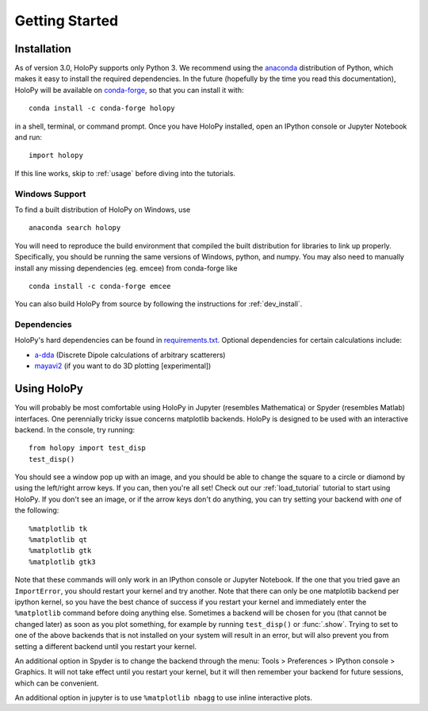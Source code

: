 .. _install:

Getting Started
===============

Installation
~~~~~~~~~~~~

As of version 3.0, HoloPy supports only Python 3. We recommend using the
`anaconda <https://www.continuum.io/anaconda-overview>`_ distribution of Python,
which makes it easy to install the required dependencies. In the future
(hopefully by the time you read this documentation), HoloPy will be available on
`conda-forge <https://conda-forge.github.io/>`_, so that you can install it
with::

  conda install -c conda-forge holopy

in a shell, terminal, or command prompt. Once you have HoloPy installed, open an
IPython console or Jupyter Notebook and run::

  import holopy

If this line works, skip to :ref:`usage` before diving into the tutorials.

Windows Support
---------------
To find a built distribution of HoloPy on Windows, use ::

    anaconda search holopy

You will need to reproduce the build environment that compiled the built distribution for libraries to link up properly. 
Specifically, you should be running the same versions of Windows, python, and numpy.
You may also need to manually install any missing dependencies (eg. emcee) from conda-forge like ::

    conda install -c conda-forge emcee

You can also build HoloPy from source by following the instructions for :ref:`dev_install`.

.. _dependencies:

Dependencies
------------

HoloPy's hard dependencies can be found in `requirements.txt <https://github.com/manoharan-lab/holopy/blob/master/requirements.txt>`_.
Optional dependencies for certain calculations include:

* `a-dda <http://code.google.com/p/a-dda/>`_ (Discrete Dipole calculations of arbitrary scatterers)

* `mayavi2 <http://docs.enthought.com/mayavi/mayavi/>`_ (if you want to do 3D plotting [experimental])

..  _usage:

Using HoloPy
~~~~~~~~~~~~

You will probably be most comfortable using HoloPy in Jupyter (resembles
Mathematica) or Spyder (resembles Matlab) interfaces. One perennially tricky
issue concerns matplotlib backends. HoloPy is designed to be used with an
interactive backend. In the console, try running::

    from holopy import test_disp
    test_disp()

You should see a window pop up with an image, and you should be able to change
the square to a circle or diamond by using the left/right arrow keys. If you
can, then you're all set! Check out our :ref:`load_tutorial` tutorial to start
using HoloPy. If you don't see an image, or if the arrow keys don't do anything,
you can try setting your backend with *one* of the following::

    %matplotlib tk
    %matplotlib qt
    %matplotlib gtk
    %matplotlib gtk3

Note that these commands will only work in an IPython console or Jupyter
Notebook. If the one that you tried gave an ``ImportError``, you should restart
your kernel and try another. Note that there can only be one matplotlib backend
per ipython kernel, so you have the best chance of success if you restart your
kernel and immediately enter the ``%matplotlib`` command before doing anything
else. Sometimes a backend will be chosen for you (that cannot be changed later)
as soon as you plot something, for example by running ``test_disp()`` or
:func:`.show`. Trying to set to one of the above backends that is not installed
on your system will result in an error, but will also prevent you from setting a different
backend until you restart your kernel.

An additional option in Spyder is to change the backend through the menu: Tools
> Preferences > IPython console > Graphics. It will not take effect until you
restart your kernel, but it will then remember your backend for future sessions,
which can be convenient.

An additional option in jupyter is to use ``%matplotlib
nbagg`` to use inline interactive plots.
